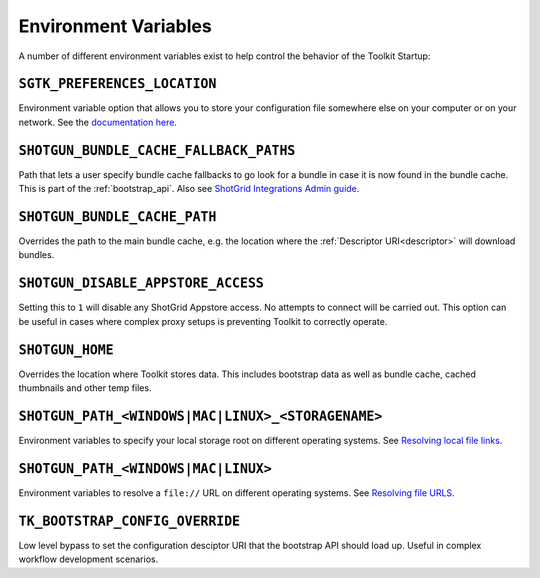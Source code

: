 .. _environment_variables:

Environment Variables
########################################

A number of different environment variables exist to help control the behavior of the Toolkit Startup:

``SGTK_PREFERENCES_LOCATION``
========================================

Environment variable option that allows you to store your configuration file somewhere else on your
computer or on your network. See the `documentation here <https://developer.shotgridsoftware.com/8085533c/?title=ShotGrid+Integrations+Admin+Guide#toolkit-configuration-file>`_.

``SHOTGUN_BUNDLE_CACHE_FALLBACK_PATHS``
========================================

Path that lets a user specify bundle cache fallbacks to go look for a bundle in case it is now found in
the bundle cache. This is part of the :ref:`bootstrap_api`. Also see `ShotGrid Integrations Admin guide <https://developer.shotgridsoftware.com/8085533c/?title=ShotGrid+Integrations+Admin+Guide#managing-updates-via-manual-download>`_.

``SHOTGUN_BUNDLE_CACHE_PATH``
========================================

Overrides the path to the main bundle cache, e.g. the location where the :ref:`Descriptor URI<descriptor>`
will download bundles.

``SHOTGUN_DISABLE_APPSTORE_ACCESS``
========================================

Setting this to ``1`` will disable any ShotGrid Appstore access. No attempts to connect will be carried out.
This option can be useful in cases where complex proxy setups is preventing Toolkit to correctly operate.

``SHOTGUN_HOME``
========================================

Overrides the location where Toolkit stores data. This includes bootstrap data as well as bundle cache,
cached thumbnails and other temp files.

``SHOTGUN_PATH_<WINDOWS|MAC|LINUX>_<STORAGENAME>``
===================================================

Environment variables to specify your local storage root on different operating systems. See `Resolving
local file links <https://developer.shotgridsoftware.com/8085533c/?title=ShotGrid+Integrations+Admin+Guide#resolving-local-file-links>`_.

``SHOTGUN_PATH_<WINDOWS|MAC|LINUX>``
========================================

Environment variables to resolve a ``file://`` URL on different operating systems. See `Resolving file URLS <https://developer.shotgridsoftware.com/8085533c/?title=ShotGrid+Integrations+Admin+Guide#resolving-file-urls>`_.

``TK_BOOTSTRAP_CONFIG_OVERRIDE``
========================================

Low level bypass to set the configuration desciptor URI that the bootstrap API should load up. Useful in
complex workflow development scenarios.
